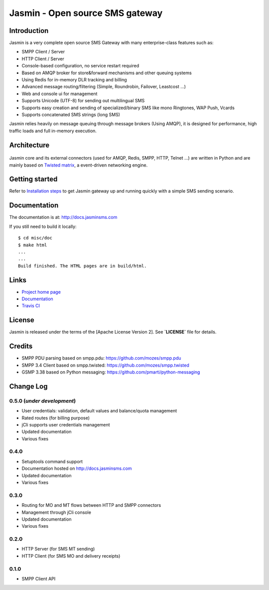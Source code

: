 Jasmin - Open source SMS gateway
################################

|python_ver| |current_version| |ci| |docs| |downloads| |status|

Introduction
************
Jasmin is a very complete open source SMS Gateway with many enterprise-class features such as:

* SMPP Client / Server
* HTTP Client / Server
* Console-based configuration, no service restart required
* Based on AMQP broker for store&forward mechanisms and other queuing systems
* Using Redis for in-memory DLR tracking and billing
* Advanced message routing/filtering (Simple, Roundrobin, Failover, Leastcost ...)
* Web and console ui for management
* Supports Unicode (UTF-8) for sending out multilingual SMS
* Supports easy creation and sending of specialized/binary SMS like mono Ringtones, WAP Push, Vcards
* Supports concatenated SMS strings (long SMS)

Jasmin relies heavily on message queuing through message brokers (Using AMQP), it is designed for performance, 
high traffic loads and full in-memory execution.

Architecture
************

.. figure:: https://github.com/jookies/jasmin/raw/master/misc/doc/sources/resources/architecture/hld.png
   :alt: HLD Architecture
   :align: Center

Jasmin core and its external connectors (used for AMQP, Redis, SMPP, HTTP, Telnet ...) are written in Python 
and are mainly based on `Twisted matrix <https://twistedmatrix.com/>`_, a event-driven networking engine.

Getting started
***************
Refer to `Installation steps <http://docs.jasminsms.com/en/latest/installation/index.html>`_ to get Jasmin gateway up and running quickly with a simple SMS sending scenario.

Documentation
*************
The documentation is at: http://docs.jasminsms.com

If you still need to build it locally::

  $ cd misc/doc
  $ make html
  ...
  ...
  Build finished. The HTML pages are in build/html.

Links
*****

* `Project home page <http://www.jasminsms.com>`_
* `Documentation <http://docs.jasminsms.com>`_
* `Travis CI <https://travis-ci.org/jookies/jasmin>`_

License
*******
Jasmin is released under the terms of the [Apache License Version 2]. See **`LICENSE`** file for details.

Credits
*******

* SMPP PDU parsing based on smpp.pdu: https://github.com/mozes/smpp.pdu
* SMPP 3.4 Client based on smpp.twisted: https://github.com/mozes/smpp.twisted
* GSMP 3.38 based on Python messaging: https://github.com/pmarti/python-messaging

Change Log
**********

0.5.0 (*under development*)
===========================

* User credentials: validation, default values and balance/quota management
* Rated routes (for billing purpose)
* jCli supports user credentials management
* Updated documentation
* Various fixes

0.4.0
=====

* Setuptools command support
* Documentation hosted on http://docs.jasminsms.com
* Updated documentation
* Various fixes

0.3.0
=====

* Routing for MO and MT flows between HTTP and SMPP connectors
* Management through jCli console
* Updated documentation
* Various fixes

0.2.0
=====

* HTTP Server (for SMS MT sending)
* HTTP Client (for SMS MO and delivery receipts)

0.1.0
=====

* SMPP Client API

.. |python_ver| image:: https://pypip.in/py_versions/jasmin/badge.svg
    :alt: Python version
    :scale: 100%
    :target: https://pypi.python.org/pypi/jasmin

.. |current_version| image:: https://pypip.in/v/jasmin/badge.png?text=version
    :alt: Current version
    :scale: 100%
    :target: https://pypi.python.org/pypi/jasmin

.. |ci| image:: https://api.travis-ci.org/jookies/jasmin.png
    :alt: Build status
    :scale: 100%
    :target: https://travis-ci.org/jookies/jasmin

.. |docs| image:: https://readthedocs.org/projects/jasmin/badge/?version=latest
    :alt: Documentation status
    :scale: 100%
    :target: http://docs.jasminsms.com

.. |downloads| image:: https://pypip.in/download/jasmin/badge.svg
    :alt: Downloads through pypi
    :scale: 100%
    :target: https://pypi.python.org/pypi/jasmin

.. |status| image:: https://pypip.in/status/jasmin/badge.svg
    :alt: Development status
    :scale: 100%
    :target: https://pypi.python.org/pypi/jasmin